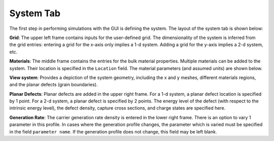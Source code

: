 
System Tab
----------------

The first step in performing simulations with the GUI is defining the system.  The layout of the system tab is shown below:



.. image:: system.*
   :align: center


**Grid**:  
The upper left frame contains inputs for the user-defined grid.  The dimensionality of the system is inferred from the grid entries: entering a grid for the x-axis only implies a 1-d system.  Adding a grid for the y-axis implies a 2-d system, etc.  

**Materials**:  
The middle frame contains the entries for the bulk material properties.  Multiple materials can be added to the system.  Their location is specified in the ``Location`` field.  The material parameters (and assumed units) are shown below.

**View system**:  
Provides a depiction of the system geometry, including the x and y meshes, different materials regions, and the planar defects (grain boundaries).

**Planar Defects**:  
Planar defects are added in the upper right frame.  For a 1-d system, a planar defect location is specified by 1 point.  For a 2-d system, a planar defect is specified by 2 points.  The energy level of the defect (with respect to the intrinsic energy level), the defect density, capture cross sections, and charge states are specified here.

**Generation Rate**:  
The carrier generation rate density is entered in the lower right frame.  There is an option to vary 1 parameter in this profile.  In cases where the generation profile changes, the parameter which is varied must be specified in the field ``parameter name``.  If the generation profile does not change, this field may be left blank.